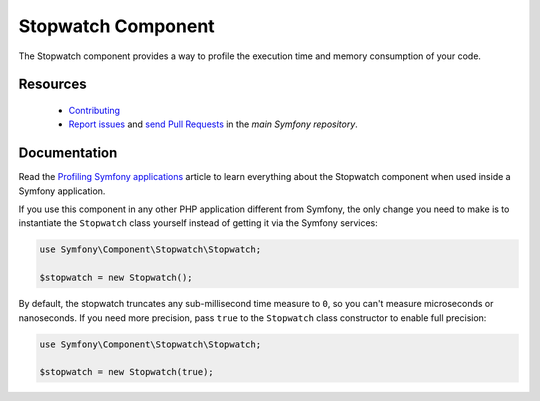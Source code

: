 Stopwatch Component
===================

The Stopwatch component provides a way to profile the execution time and
memory consumption of your code.

Resources
---------

  * `Contributing`_
  * `Report issues`_ and `send Pull Requests`_ in the `main Symfony repository`.

Documentation
-------------

Read the `Profiling Symfony applications`_ article to learn everything about the
Stopwatch component when used inside a Symfony application.

If you use this component in any other PHP application different from Symfony,
the only change you need to make is to instantiate the ``Stopwatch`` class
yourself instead of getting it via the Symfony services:

.. code-block:: php

    use Symfony\Component\Stopwatch\Stopwatch;

    $stopwatch = new Stopwatch();

By default, the stopwatch truncates any sub-millisecond time measure to ``0``,
so you can't measure microseconds or nanoseconds. If you need more precision,
pass ``true`` to the ``Stopwatch`` class constructor to enable full precision:

.. code-block:: php

    use Symfony\Component\Stopwatch\Stopwatch;

    $stopwatch = new Stopwatch(true);

.. _`Contributing`: https://symfony.com/doc/current/contributing/index.html
.. _`Report issues`: https://github.com/symfony/symfony/issues
.. _`send Pull Requests`: https://github.com/symfony/symfony/pulls
.. _`main Symfony repository`: https://github.com/symfony/symfony
.. _`Profiling Symfony applications`: https://symfony.com/doc/current/performance.html#profiling-applications
